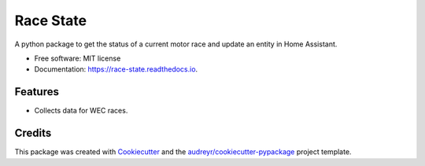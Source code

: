 ==========
Race State
==========

.. image:: https://img.shields.io/pypi/v/race_state.svg
        :target: https://pypi.python.org/pypi/race_state

.. image:: https://img.shields.io/travis/garethhowell/race_state.svg
        :target: https://travis-ci.com/garethhowell/race_state

.. image:: https://readthedocs.org/projects/race-state/badge/?version=latest
        :target: https://race-state.readthedocs.io/en/latest/?version=latest
        :alt: Documentation Status

A python package to get the status of a current motor race and update an entity in Home Assistant.

* Free software: MIT license
* Documentation: https://race-state.readthedocs.io.

Features
--------

* Collects data for WEC races.

Credits
-------

This package was created with Cookiecutter_ and the `audreyr/cookiecutter-pypackage`_ project template.

.. _Cookiecutter: https://github.com/audreyr/cookiecutter
.. _`audreyr/cookiecutter-pypackage`: https://github.com/audreyr/cookiecutter-pypackage
